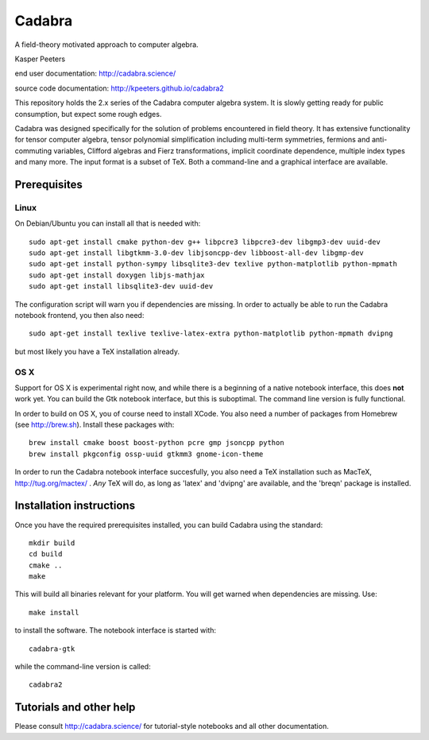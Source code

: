 Cadabra
=======

|Build status|

.. |Build status| image:: https://secure.travis-ci.org/kpeeters/cadabra2.svg?branch=master
   :target: http://travis-ci.org/kpeeters/cadabra2

A field-theory motivated approach to computer algebra.

Kasper Peeters

end user documentation: http://cadabra.science/

source code documentation: http://kpeeters.github.io/cadabra2

This repository holds the 2.x series of the Cadabra computer
algebra system. It is slowly getting ready for public consumption, but 
expect some rough edges.

Cadabra was designed specifically for the solution of problems
encountered in field theory. It has extensive functionality for tensor
computer algebra, tensor polynomial simplification including
multi-term symmetries, fermions and anti-commuting variables, Clifford
algebras and Fierz transformations, implicit coordinate dependence,
multiple index types and many more. The input format is a subset of
TeX. Both a command-line and a graphical interface are available.

Prerequisites
-------------

Linux
~~~~~

On Debian/Ubuntu you can install all that is needed with::

    sudo apt-get install cmake python-dev g++ libpcre3 libpcre3-dev libgmp3-dev uuid-dev
    sudo apt-get install libgtkmm-3.0-dev libjsoncpp-dev libboost-all-dev libgmp-dev
    sudo apt-get install python-sympy libsqlite3-dev texlive python-matplotlib python-mpmath
    sudo apt-get install doxygen libjs-mathjax  
    sudo apt-get install libsqlite3-dev uuid-dev

The configuration script will warn you if dependencies are missing. 
In order to actually be able to run the Cadabra notebook frontend, you
then also need::

    sudo apt-get install texlive texlive-latex-extra python-matplotlib python-mpmath dvipng

but most likely you have a TeX installation already. 

OS X
~~~~

Support for OS X is experimental right now, and while there is a
beginning of a native notebook interface, this does **not** work
yet. You can build the Gtk notebook interface, but this is suboptimal.
The command line version is fully functional.

In order to build on OS X, you of course need to install XCode. You
also need a number of packages from Homebrew (see http://brew.sh). 
Install these packages with:: 

    brew install cmake boost boost-python pcre gmp jsoncpp python 
    brew install pkgconfig ossp-uuid gtkmm3 gnome-icon-theme

In order to run the Cadabra notebook interface succesfully, you also
need a TeX installation such as MacTeX, http://tug.org/mactex/ .
*Any* TeX will do, as long as 'latex' and 'dvipng' are available, and
the 'breqn' package is installed. 



Installation instructions
-------------------------

Once you have the required prerequisites installed, you can build 
Cadabra using the standard::

    mkdir build
    cd build
    cmake ..
    make

This will build all binaries relevant for your platform. You will get 
warned when dependencies are missing. Use::

    make install

to install the software. The notebook interface is started with::

    cadabra-gtk

while the command-line version is called::

    cadabra2

Tutorials and other help
------------------------

Please consult http://cadabra.science/ for tutorial-style notebooks
and all other documentation.



